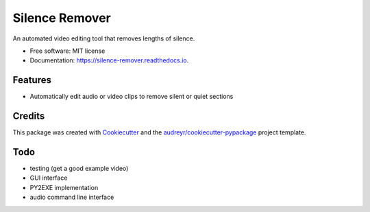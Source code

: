 ===============
Silence Remover
===============


.. image:: https://img.shields.io/pypi/v/silence_remover.svg
        :target: https://pypi.python.org/pypi/silence_remover

.. image:: https://img.shields.io/travis/Hixan/silence_remover.svg
        :target: https://travis-ci.org/Hixan/silence_remover

.. image:: https://readthedocs.org/projects/silence-remover/badge/?version=latest
        :target: https://silence-remover.readthedocs.io/en/latest/?badge=latest
        :alt: Documentation Status




An automated video editing tool that removes lengths of silence.


* Free software: MIT license
* Documentation: https://silence-remover.readthedocs.io.


Features
--------

* Automatically edit audio or video clips to remove silent or quiet sections

Credits
-------

This package was created with Cookiecutter_ and the `audreyr/cookiecutter-pypackage`_ project template.

.. _Cookiecutter: https://github.com/audreyr/cookiecutter
.. _`audreyr/cookiecutter-pypackage`: https://github.com/audreyr/cookiecutter-pypackage

Todo
----

* testing (get a good example video)
* GUI interface
* PY2EXE implementation
* audio command line interface
